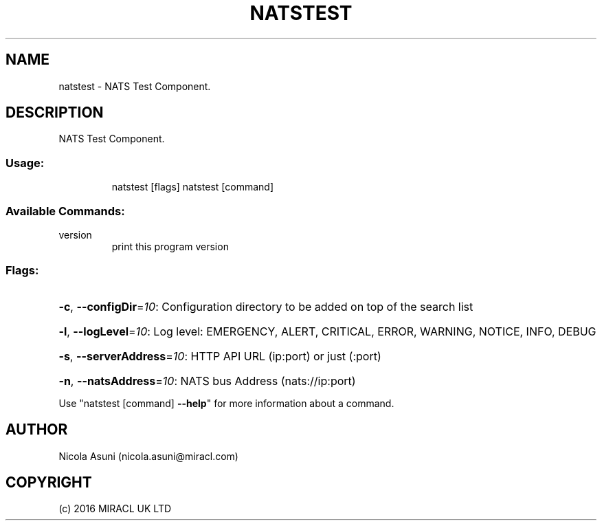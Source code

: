 .\" Manpage for natstest.
.TH NATSTEST "1" "2016" "natstest" "User Commands"
.SH NAME
natstest \- NATS Test Component.
.SH DESCRIPTION
NATS Test Component.
.SS "Usage:"
.IP
natstest [flags]
natstest [command]
.SS "Available Commands:"
.TP
version
print this program version
.SS "Flags:"
.HP
\fB\-c\fR, \fB\-\-configDir\fR=\fI10\fR: Configuration directory to be added on top of the search list
.HP
\fB\-l\fR, \fB\-\-logLevel\fR=\fI10\fR: Log level: EMERGENCY, ALERT, CRITICAL, ERROR, WARNING, NOTICE, INFO, DEBUG
.HP
\fB\-s\fR, \fB\-\-serverAddress\fR=\fI10\fR: HTTP API URL (ip:port) or just (:port)
.HP
\fB\-n\fR, \fB\-\-natsAddress\fR=\fI10\fR: NATS bus Address (nats://ip:port)
.PP
Use "natstest [command] \fB\-\-help\fR" for more information about a command.
.SH AUTHOR
Nicola Asuni (nicola.asuni@miracl.com)
.SH COPYRIGHT
(c) 2016 MIRACL UK LTD
